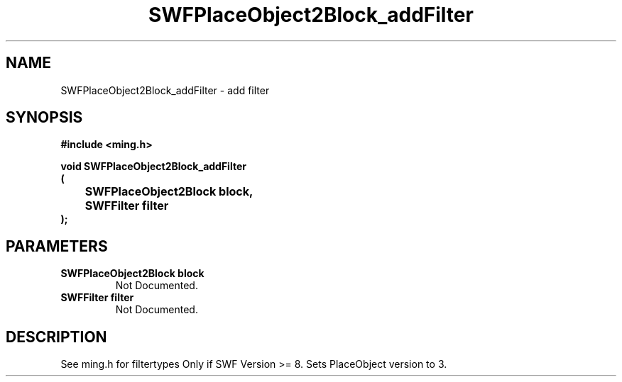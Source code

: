 .\" WARNING! THIS FILE WAS GENERATED AUTOMATICALLY BY c2man!
.\" DO NOT EDIT! CHANGES MADE TO THIS FILE WILL BE LOST!
.TH "SWFPlaceObject2Block_addFilter" 3 "1 October 2008" "c2man placeobject.c"
.SH "NAME"
SWFPlaceObject2Block_addFilter \- add filter
.SH "SYNOPSIS"
.ft B
#include <ming.h>
.br
.sp
void SWFPlaceObject2Block_addFilter
.br
(
.br
	SWFPlaceObject2Block block,
.br
	SWFFilter filter
.br
);
.ft R
.SH "PARAMETERS"
.TP
.B "SWFPlaceObject2Block block"
Not Documented.
.TP
.B "SWFFilter filter"
Not Documented.
.SH "DESCRIPTION"
See ming.h for filtertypes
Only if SWF Version >= 8. Sets PlaceObject version to 3.
